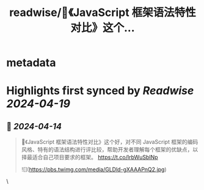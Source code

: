 :PROPERTIES:
:title: readwise/📢《JavaScript 框架语法特性对比》这个...
:END:


* metadata
:PROPERTIES:
:author: [[geekbb on Twitter]]
:full-title: "📢《JavaScript 框架语法特性对比》这个..."
:category: [[tweets]]
:url: https://twitter.com/geekbb/status/1779288707926770090
:image-url: https://pbs.twimg.com/profile_images/1644898947272671233/7959WGOK.jpg
:END:

* Highlights first synced by [[Readwise]] [[2024-04-19]]
** 📌 [[2024-04-14]]
#+BEGIN_QUOTE
📢《JavaScript 框架语法特性对比》这个好，对不同 JavaScript 框架的编码风格、特有的语法结构进行评比较，帮助开发者理解每个框架的优缺点，以择最适合自己项目要求的框架。
https://t.co/IrbWuSbINp 

![](https://pbs.twimg.com/media/GLDld-gXAAAPnQ2.jpg) 
#+END_QUOTE\